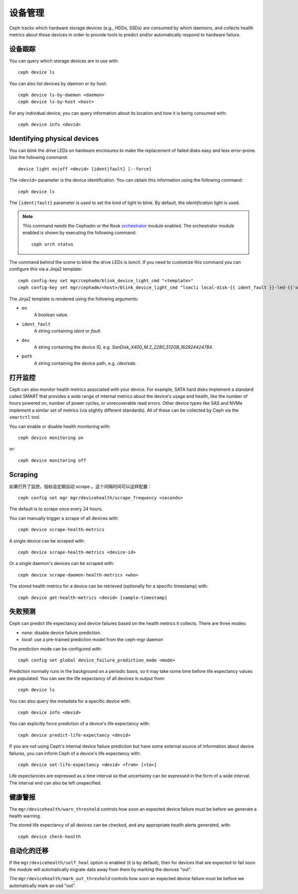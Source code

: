 .. Device Management
.. _devices:

设备管理
========

Ceph tracks which hardware storage devices (e.g., HDDs, SSDs) are consumed by
which daemons, and collects health metrics about those devices in order to
provide tools to predict and/or automatically respond to hardware failure.


.. Device tracking

设备跟踪
--------

You can query which storage devices are in use with::

  ceph device ls

You can also list devices by daemon or by host::

  ceph device ls-by-daemon <daemon>
  ceph device ls-by-host <host>

For any individual device, you can query information about its
location and how it is being consumed with::

  ceph device info <devid>


Identifying physical devices
----------------------------

You can blink the drive LEDs on hardware enclosures to make the replacement of
failed disks easy and less error-prone.  Use the following command::

  device light on|off <devid> [ident|fault] [--force]

The ``<devid>`` parameter is the device identification. You can obtain this
information using the following command::

  ceph device ls

The ``[ident|fault]`` parameter is used to set the kind of light to blink.
By default, the `identification` light is used.

.. note::
   This command needs the Cephadm or the Rook `orchestrator <https://docs.ceph.com/docs/master/mgr/orchestrator/#orchestrator-cli-module>`_ module enabled.
   The orchestrator module enabled is shown by executing the following command::

     ceph orch status

The command behind the scene to blink the drive LEDs is `lsmcli`. If you need
to customize this command you can configure this via a Jinja2 template::

   ceph config-key set mgr/cephadm/blink_device_light_cmd "<template>"
   ceph config-key set mgr/cephadm/<host>/blink_device_light_cmd "lsmcli local-disk-{{ ident_fault }}-led-{{'on' if on else 'off'}} --path '{{ path or dev }}'"

The Jinja2 template is rendered using the following arguments:

* ``on``
    A boolean value.
* ``ident_fault``
    A string containing `ident` or `fault`.
* ``dev``
    A string containing the device ID, e.g. `SanDisk_X400_M.2_2280_512GB_162924424784`.
* ``path``
    A string containing the device path, e.g. `/dev/sda`.


.. Enabling monitoring
.. _enabling-monitoring:

打开监控
--------

Ceph can also monitor health metrics associated with your device.  For
example, SATA hard disks implement a standard called SMART that
provides a wide range of internal metrics about the device's usage and
health, like the number of hours powered on, number of power cycles,
or unrecoverable read errors.  Other device types like SAS and NVMe
implement a similar set of metrics (via slightly different standards).
All of these can be collected by Ceph via the ``smartctl`` tool.

You can enable or disable health monitoring with::

  ceph device monitoring on

or::

  ceph device monitoring off


Scraping
--------
如果打开了监控，指标会定期自动 scrape 。这个间隔时间可以这样\
配置： ::

  ceph config set mgr mgr/devicehealth/scrape_frequency <seconds>

The default is to scrape once every 24 hours.

You can manually trigger a scrape of all devices with::

  ceph device scrape-health-metrics

A single device can be scraped with::

  ceph device scrape-health-metrics <device-id>

Or a single daemon's devices can be scraped with::

  ceph device scrape-daemon-health-metrics <who>

The stored health metrics for a device can be retrieved (optionally
for a specific timestamp) with::

  ceph device get-health-metrics <devid> [sample-timestamp]


.. Failure prediction

失败预测
--------

Ceph can predict life expectancy and device failures based on the
health metrics it collects.  There are three modes:

* *none*: disable device failure prediction.
* *local*: use a pre-trained prediction model from the ceph-mgr daemon

The prediction mode can be configured with::

  ceph config set global device_failure_prediction_mode <mode>

Prediction normally runs in the background on a periodic basis, so it
may take some time before life expectancy values are populated.  You
can see the life expectancy of all devices in output from::

  ceph device ls

You can also query the metadata for a specific device with::

  ceph device info <devid>

You can explicitly force prediction of a device's life expectancy with::

  ceph device predict-life-expectancy <devid>

If you are not using Ceph's internal device failure prediction but
have some external source of information about device failures, you
can inform Ceph of a device's life expectancy with::

  ceph device set-life-expectancy <devid> <from> [<to>]

Life expectancies are expressed as a time interval so that
uncertainty can be expressed in the form of a wide interval. The
interval end can also be left unspecified.


.. Health alerts

健康警报
--------

The ``mgr/devicehealth/warn_threshold`` controls how soon an expected
device failure must be before we generate a health warning.

The stored life expectancy of all devices can be checked, and any
appropriate health alerts generated, with::

  ceph device check-health


.. Automatic Mitigation

自动化的迁移
------------

If the ``mgr/devicehealth/self_heal`` option is enabled (it is by
default), then for devices that are expected to fail soon the module
will automatically migrate data away from them by marking the devices
"out".

The ``mgr/devicehealth/mark_out_threshold`` controls how soon an
expected device failure must be before we automatically mark an osd
"out".
